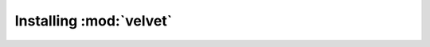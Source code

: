 Installing :mod:`velvet`
========================

.. todo::

   write up documentation about installation
